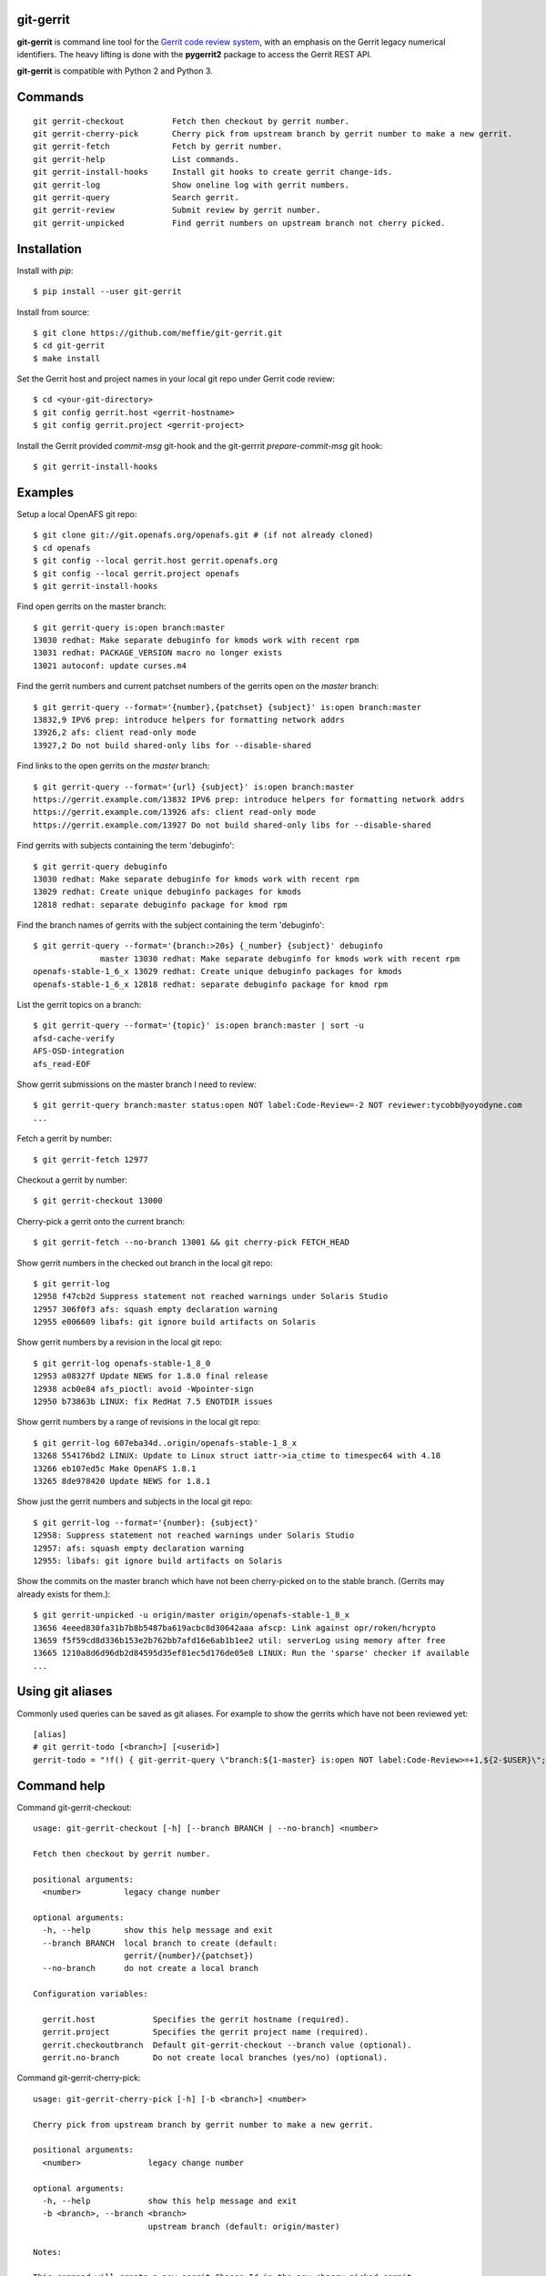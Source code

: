 git-gerrit
==========

**git-gerrit** is command line tool for the `Gerrit code review system`_, with an
emphasis on the Gerrit legacy numerical identifiers.  The heavy lifting is done
with the **pygerrit2** package to access the Gerrit REST API.

.. _Gerrit code review system: https://www.gerritcodereview.com/

**git-gerrit** is compatible with Python 2 and Python 3.

Commands
========

.. begin git-gerrit desc

::

    git gerrit-checkout          Fetch then checkout by gerrit number.
    git gerrit-cherry-pick       Cherry pick from upstream branch by gerrit number to make a new gerrit.
    git gerrit-fetch             Fetch by gerrit number.
    git gerrit-help              List commands.
    git gerrit-install-hooks     Install git hooks to create gerrit change-ids.
    git gerrit-log               Show oneline log with gerrit numbers.
    git gerrit-query             Search gerrit.
    git gerrit-review            Submit review by gerrit number.
    git gerrit-unpicked          Find gerrit numbers on upstream branch not cherry picked.

.. end git-gerrit desc

Installation
============

Install with `pip`::

    $ pip install --user git-gerrit

Install from source::

    $ git clone https://github.com/meffie/git-gerrit.git
    $ cd git-gerrit
    $ make install

Set the Gerrit host and project names in your local git repo under Gerrit code
review::

    $ cd <your-git-directory>
    $ git config gerrit.host <gerrit-hostname>
    $ git config gerrit.project <gerrit-project>

Install the Gerrit provided `commit-msg` git-hook and the git-gerrrit `prepare-commit-msg`
git hook::

    $ git gerrit-install-hooks

Examples
========

Setup a local OpenAFS git repo::

    $ git clone git://git.openafs.org/openafs.git # (if not already cloned)
    $ cd openafs
    $ git config --local gerrit.host gerrit.openafs.org
    $ git config --local gerrit.project openafs
    $ git gerrit-install-hooks

Find open gerrits on the master branch::

    $ git gerrit-query is:open branch:master
    13030 redhat: Make separate debuginfo for kmods work with recent rpm
    13031 redhat: PACKAGE_VERSION macro no longer exists
    13021 autoconf: update curses.m4

Find the gerrit numbers and current patchset numbers of the gerrits open on the
`master` branch::

    $ git gerrit-query --format='{number},{patchset} {subject}' is:open branch:master
    13832,9 IPV6 prep: introduce helpers for formatting network addrs
    13926,2 afs: client read-only mode
    13927,2 Do not build shared-only libs for --disable-shared

Find links to the open gerrits on the `master` branch::

    $ git gerrit-query --format='{url} {subject}' is:open branch:master
    https://gerrit.example.com/13832 IPV6 prep: introduce helpers for formatting network addrs
    https://gerrit.example.com/13926 afs: client read-only mode
    https://gerrit.example.com/13927 Do not build shared-only libs for --disable-shared

Find gerrits with subjects containing the term 'debuginfo'::

    $ git gerrit-query debuginfo
    13030 redhat: Make separate debuginfo for kmods work with recent rpm
    13029 redhat: Create unique debuginfo packages for kmods
    12818 redhat: separate debuginfo package for kmod rpm

Find the branch names of gerrits with the subject containing the term 'debuginfo'::

    $ git gerrit-query --format='{branch:>20s} {_number} {subject}' debuginfo
                  master 13030 redhat: Make separate debuginfo for kmods work with recent rpm
    openafs-stable-1_6_x 13029 redhat: Create unique debuginfo packages for kmods
    openafs-stable-1_6_x 12818 redhat: separate debuginfo package for kmod rpm



List the gerrit topics on a branch::

    $ git gerrit-query --format='{topic}' is:open branch:master | sort -u
    afsd-cache-verify
    AFS-OSD-integration
    afs_read-EOF

Show gerrit submissions on the master branch I need to review::

    $ git gerrit-query branch:master status:open NOT label:Code-Review=-2 NOT reviewer:tycobb@yoyodyne.com
    ...

Fetch a gerrit by number::

    $ git gerrit-fetch 12977

Checkout a gerrit by number::

    $ git gerrit-checkout 13000

Cherry-pick a gerrit onto the current branch::

    $ git gerrit-fetch --no-branch 13001 && git cherry-pick FETCH_HEAD

Show gerrit numbers in the checked out branch in the local git repo::

    $ git gerrit-log
    12958 f47cb2d Suppress statement not reached warnings under Solaris Studio
    12957 306f0f3 afs: squash empty declaration warning
    12955 e006609 libafs: git ignore build artifacts on Solaris

Show gerrit numbers by a revision in the local git repo::

    $ git gerrit-log openafs-stable-1_8_0
    12953 a08327f Update NEWS for 1.8.0 final release
    12938 acb0e84 afs_pioctl: avoid -Wpointer-sign
    12950 b73863b LINUX: fix RedHat 7.5 ENOTDIR issues

Show gerrit numbers by a range of revisions in the local git repo::

    $ git gerrit-log 607eba34d..origin/openafs-stable-1_8_x
    13268 554176bd2 LINUX: Update to Linux struct iattr->ia_ctime to timespec64 with 4.18
    13266 eb107ed5c Make OpenAFS 1.8.1
    13265 8de978420 Update NEWS for 1.8.1

Show just the gerrit numbers and subjects in the local git repo::

    $ git gerrit-log --format='{number}: {subject}'
    12958: Suppress statement not reached warnings under Solaris Studio
    12957: afs: squash empty declaration warning
    12955: libafs: git ignore build artifacts on Solaris

Show the commits on the master branch which have not been cherry-picked on to
the stable branch. (Gerrits may already exists for them.)::

    $ git gerrit-unpicked -u origin/master origin/openafs-stable-1_8_x
    13656 4eeed830fa31b7b8b5487ba619acbc8d30642aaa afscp: Link against opr/roken/hcrypto
    13659 f5f59cd8d336b153e2b762bb7afd16e6ab1b1ee2 util: serverLog using memory after free
    13665 1210a8d6d96db2d84595d35ef81ec5d176de05e8 LINUX: Run the 'sparse' checker if available
    ...


Using git aliases
=================

Commonly used queries can be saved as git aliases. For example to show the
gerrits which have not been reviewed yet::

    [alias]
    # git gerrit-todo [<branch>] [<userid>]
    gerrit-todo = "!f() { git-gerrit-query \"branch:${1-master} is:open NOT label:Code-Review>=+1,${2-$USER}\"; }; f"

Command help
============

.. begin git-gerrit help

Command git-gerrit-checkout::

    usage: git-gerrit-checkout [-h] [--branch BRANCH | --no-branch] <number>
    
    Fetch then checkout by gerrit number.
    
    positional arguments:
      <number>         legacy change number
    
    optional arguments:
      -h, --help       show this help message and exit
      --branch BRANCH  local branch to create (default:
                       gerrit/{number}/{patchset})
      --no-branch      do not create a local branch
    
    Configuration variables:
    
      gerrit.host            Specifies the gerrit hostname (required).
      gerrit.project         Specifies the gerrit project name (required).
      gerrit.checkoutbranch  Default git-gerrit-checkout --branch value (optional).
      gerrit.no-branch       Do not create local branches (yes/no) (optional).

Command git-gerrit-cherry-pick::

    usage: git-gerrit-cherry-pick [-h] [-b <branch>] <number>
    
    Cherry pick from upstream branch by gerrit number to make a new gerrit.
    
    positional arguments:
      <number>              legacy change number
    
    optional arguments:
      -h, --help            show this help message and exit
      -b <branch>, --branch <branch>
                            upstream branch (default: origin/master)
    
    Notes:
    
    This command will create a new gerrit Change-Id in the new cherry-picked commit
    if the git hooks have been installed with git-gerrit-install-hooks
    
    Example:
    
      $ git gerrit-install-hooks
      $ git gerrit-query is:merged branch:master 'fix the frobinator'
      1234 fix the frobinator
      ...
      $ git fetch origin
      $ git checkout -b fix origin/the-stable-branch
      ...
      $ git gerrit-cherry-pick 1234 -b origin/master
      [fix f378563c94] fix the frobinator
      Date: Fri Apr 4 10:27:10 2014 -0400
      2 files changed, 37 insertions(+), 12 deletions(-)
      $ git push gerrit HEAD:refs/for/the-stable-branch

Command git-gerrit-fetch::

    usage: git-gerrit-fetch [-h] [--checkout] [--branch BRANCH | --no-branch]
                            <number>
    
    Fetch by gerrit number.
    
    positional arguments:
      <number>         legacy change number
    
    optional arguments:
      -h, --help       show this help message and exit
      --checkout       checkout after fetch
      --branch BRANCH  local branch to create (default:
                       gerrit/{number}/{patchset})
      --no-branch      do not create a local branch
    
    Configuration variables:
    
      gerrit.host           Specifies the gerrit hostname (required).
      gerrit.project        Specifies the gerrit project name (required).
      gerrit.fetchbranch    Default git-gerrit-fetch --branch value (optional).
      gerrit.no-branch      Do not create local branches (yes/no) (optional).

Command git-gerrit-help::

    usage: git-gerrit-help [-h]
    
    List commands.
    
    optional arguments:
      -h, --help  show this help message and exit

Command git-gerrit-install-hooks::

    usage: git-gerrit-install-hooks [-h]
    
    Install git hooks to create gerrit change-ids.
    
    optional arguments:
      -h, --help  show this help message and exit
    
    Configuration variables:
    
      gerrit.host           Specifies the gerrit hostname (required).

Command git-gerrit-log::

    usage: git-gerrit-log [-h] [--format FORMAT] [-n NUMBER] [-r] [-l] [revision]
    
    Show oneline log with gerrit numbers.
    
    positional arguments:
      revision              revision range
    
    optional arguments:
      -h, --help            show this help message and exit
      --format FORMAT       output format (default: "{number} {hash} {subject}")
      -n NUMBER, --number NUMBER
                            number of commits
      -r, --reverse         reverse order
      -l, --long-hash       show full sha1 hash
    
    Available --format template fields: number, hash, subject
    
    Configuration variables:
    
      gerrit.queryformat    Default git-gerrit-query --format value (optional).
      gerrit.remote         Remote name of the localref --format field (default: origin)

Command git-gerrit-query::

    usage: git-gerrit-query [-h] [-n <number>] [-f <format>] [--dump] [--details]
                            <term> [<term> ...]
    
    Search gerrit.
    
    positional arguments:
      <term>                search term
    
    optional arguments:
      -h, --help            show this help message and exit
      -n <number>, --number <number>
                            limit the number of results
      -f <format>, --format <format>
                            output format template (default: "{number} {subject}")
      --dump                debug data dump
      --details             get extra details for debug --dump
    
    Available --format template fields:
    
    branch, change_id, created, current_revision, deletions, hash,
    hashtags, host, id, insertions, localref, number, owner, patchset,
    project, ref, status, subject, submittable, submitted, topic, updated,
    url
    
    Configuration variables:
    
      gerrit.host           Specifies the gerrit hostname (required).
      gerrit.project        Specifies the gerrit project name (required).
      gerrit.queryformat    Default git-gerrit-query --format value (optional).
      gerrit.remote         Remote name of the localref --format field (default: origin)

Command git-gerrit-review::

    usage: git-gerrit-review [-h] [--branch <branch>] [--message <message>]
                             [--code-review {-2,-1,0,+1,+2}]
                             [--verified {-1,0,+1}] [--abandon | --restore]
                             [--add-reviewer <email>]
                             <number>
    
    Submit review by gerrit number.
    
    positional arguments:
      <number>              gerrit change number
    
    optional arguments:
      -h, --help            show this help message and exit
      --branch <branch>     Branch name
      --message <message>   Review message
      --code-review {-2,-1,0,+1,+2}
                            Code review vote
      --verified {-1,0,+1}  Verified vote
      --abandon             Set status to abandoned
      --restore             Set status to open
      --add-reviewer <email>
                            Invite reviewer (this option may be given more than
                            once)
    
    Examples:
    
      $ git gerrit-review --message="Good Job" --code-review="+1" 12345
      $ git gerrit-review --message="Works for me" --verified="+1" 12345
      $ git gerrit-review --add-reviewer="tycobb@yoyodyne.com" --add-reviewer="foo@bar.com" 12345
    
    Configuration variables:
    
      gerrit.host           Specifies the gerrit hostname (required).
      gerrit.project        Specifies the gerrit project name (required).

Command git-gerrit-unpicked::

    usage: git-gerrit-unpicked [-h] [-u UPSTREAM_BRANCH] [-f <format>]
                               downstream_branch
    
    Find gerrit numbers on upstream branch not cherry picked.
    
    positional arguments:
      downstream_branch     downstream branch name
    
    optional arguments:
      -h, --help            show this help message and exit
      -u UPSTREAM_BRANCH, --upstream-branch UPSTREAM_BRANCH
                            upstream branch name
      -f <format>, --format <format>
                            output format template (default: "{number} {hash}
                            {subject}")
    
    Configuration variables:
    
      gerrit.unpickedformat    Default git-gerrit-query --format value (optional).



.. end git-gerrit help

See Also
========

See the `git-review`_ project for a more complete git/gerrit workflow tool.

.. _git-review: https://www.mediawiki.org/wiki/Gerrit/git-review

